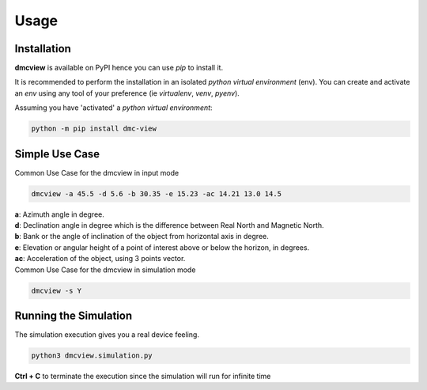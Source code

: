 =====
Usage
=====

------------
Installation
------------

| **dmcview** is available on PyPI hence you can use `pip` to install it.

It is recommended to perform the installation in an isolated `python virtual environment` (env).
You can create and activate an `env` using any tool of your preference (ie `virtualenv`, `venv`, `pyenv`).

Assuming you have 'activated' a `python virtual environment`:

.. code-block:: shell

  python -m pip install dmc-view


---------------
Simple Use Case
---------------

| Common Use Case for the dmcview in input mode

.. code-block:: shell

  dmcview -a 45.5 -d 5.6 -b 30.35 -e 15.23 -ac 14.21 13.0 14.5

| **a**: Azimuth angle in degree.
| **d**: Declination angle in degree which is the difference between Real North and Magnetic North.
| **b**: Bank or the angle of inclination of the object from horizontal axis in degree.
| **e**: Elevation or angular height of a point of interest above or below the horizon, in degrees.
| **ac**: Acceleration of the object, using 3 points vector.


| Common Use Case for the dmcview in simulation mode

.. code-block:: shell

  dmcview -s Y


----------------------
Running the Simulation
----------------------
| The simulation  execution gives you a real device feeling.

.. code-block:: shell
  
  python3 dmcview.simulation.py

**Ctrl + C** to terminate the execution since the simulation will run for infinite time  


